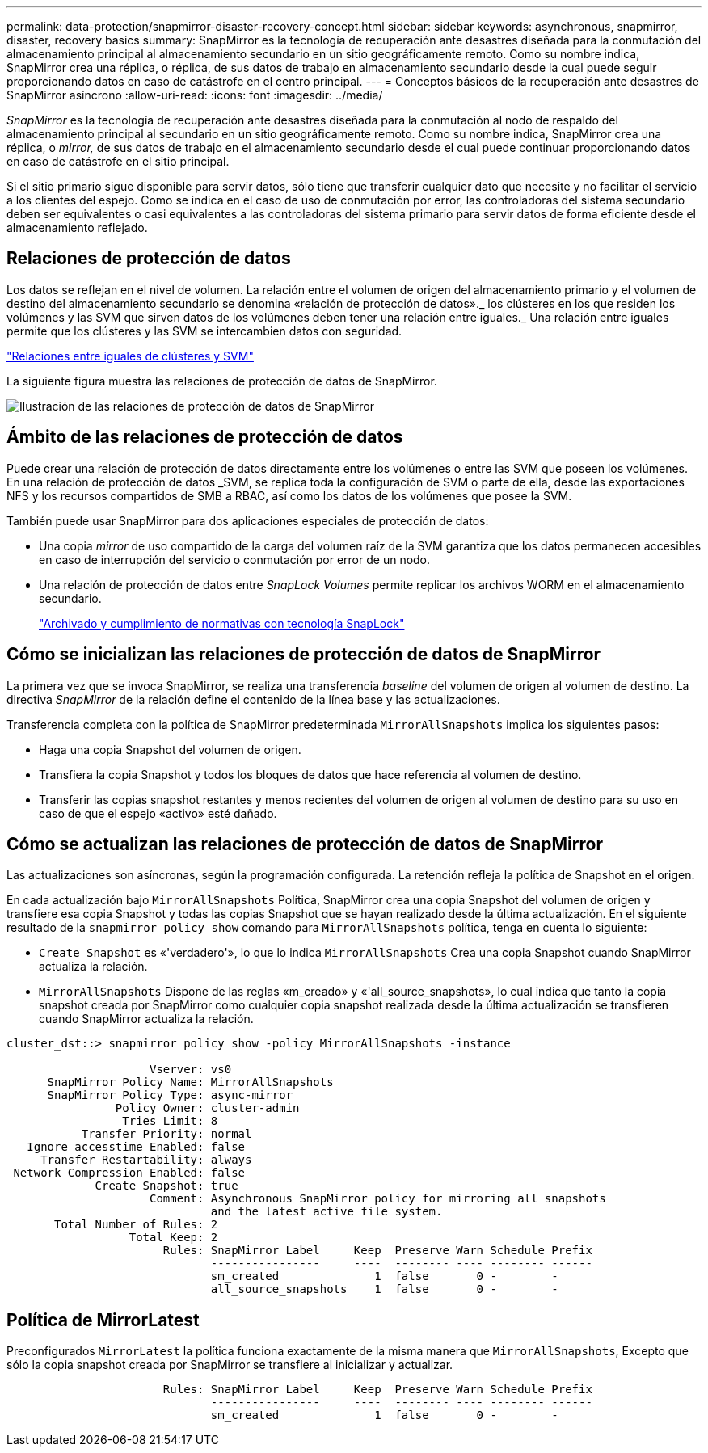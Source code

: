 ---
permalink: data-protection/snapmirror-disaster-recovery-concept.html 
sidebar: sidebar 
keywords: asynchronous, snapmirror, disaster, recovery basics 
summary: SnapMirror es la tecnología de recuperación ante desastres diseñada para la conmutación del almacenamiento principal al almacenamiento secundario en un sitio geográficamente remoto. Como su nombre indica, SnapMirror crea una réplica, o réplica, de sus datos de trabajo en almacenamiento secundario desde la cual puede seguir proporcionando datos en caso de catástrofe en el centro principal. 
---
= Conceptos básicos de la recuperación ante desastres de SnapMirror asíncrono
:allow-uri-read: 
:icons: font
:imagesdir: ../media/


[role="lead"]
_SnapMirror_ es la tecnología de recuperación ante desastres diseñada para la conmutación al nodo de respaldo del almacenamiento principal al secundario en un sitio geográficamente remoto. Como su nombre indica, SnapMirror crea una réplica, o _mirror,_ de sus datos de trabajo en el almacenamiento secundario desde el cual puede continuar proporcionando datos en caso de catástrofe en el sitio principal.

Si el sitio primario sigue disponible para servir datos, sólo tiene que transferir cualquier dato que necesite y no facilitar el servicio a los clientes del espejo. Como se indica en el caso de uso de conmutación por error, las controladoras del sistema secundario deben ser equivalentes o casi equivalentes a las controladoras del sistema primario para servir datos de forma eficiente desde el almacenamiento reflejado.



== Relaciones de protección de datos

Los datos se reflejan en el nivel de volumen. La relación entre el volumen de origen del almacenamiento primario y el volumen de destino del almacenamiento secundario se denomina «relación de protección de datos»._ los clústeres en los que residen los volúmenes y las SVM que sirven datos de los volúmenes deben tener una relación entre iguales._ Una relación entre iguales permite que los clústeres y las SVM se intercambien datos con seguridad.

https://docs.netapp.com/us-en/ontap-sm-classic/peering/index.html["Relaciones entre iguales de clústeres y SVM"]

La siguiente figura muestra las relaciones de protección de datos de SnapMirror.

image::../media/snapmirror-for-dp-pg.gif[Ilustración de las relaciones de protección de datos de SnapMirror]



== Ámbito de las relaciones de protección de datos

Puede crear una relación de protección de datos directamente entre los volúmenes o entre las SVM que poseen los volúmenes. En una relación de protección de datos _SVM, se replica toda la configuración de SVM o parte de ella, desde las exportaciones NFS y los recursos compartidos de SMB a RBAC, así como los datos de los volúmenes que posee la SVM.

También puede usar SnapMirror para dos aplicaciones especiales de protección de datos:

* Una copia _mirror_ de uso compartido de la carga del volumen raíz de la SVM garantiza que los datos permanecen accesibles en caso de interrupción del servicio o conmutación por error de un nodo.
* Una relación de protección de datos entre _SnapLock Volumes_ permite replicar los archivos WORM en el almacenamiento secundario.
+
link:../snaplock/index.html["Archivado y cumplimiento de normativas con tecnología SnapLock"]





== Cómo se inicializan las relaciones de protección de datos de SnapMirror

La primera vez que se invoca SnapMirror, se realiza una transferencia _baseline_ del volumen de origen al volumen de destino. La directiva _SnapMirror_ de la relación define el contenido de la línea base y las actualizaciones.

Transferencia completa con la política de SnapMirror predeterminada `MirrorAllSnapshots` implica los siguientes pasos:

* Haga una copia Snapshot del volumen de origen.
* Transfiera la copia Snapshot y todos los bloques de datos que hace referencia al volumen de destino.
* Transferir las copias snapshot restantes y menos recientes del volumen de origen al volumen de destino para su uso en caso de que el espejo «activo» esté dañado.




== Cómo se actualizan las relaciones de protección de datos de SnapMirror

Las actualizaciones son asíncronas, según la programación configurada. La retención refleja la política de Snapshot en el origen.

En cada actualización bajo `MirrorAllSnapshots` Política, SnapMirror crea una copia Snapshot del volumen de origen y transfiere esa copia Snapshot y todas las copias Snapshot que se hayan realizado desde la última actualización. En el siguiente resultado de la `snapmirror policy show` comando para `MirrorAllSnapshots` política, tenga en cuenta lo siguiente:

* `Create Snapshot` es «'verdadero'», lo que lo indica `MirrorAllSnapshots` Crea una copia Snapshot cuando SnapMirror actualiza la relación.
* `MirrorAllSnapshots` Dispone de las reglas «m_creado» y «'all_source_snapshots», lo cual indica que tanto la copia snapshot creada por SnapMirror como cualquier copia snapshot realizada desde la última actualización se transfieren cuando SnapMirror actualiza la relación.


[listing]
----
cluster_dst::> snapmirror policy show -policy MirrorAllSnapshots -instance

                     Vserver: vs0
      SnapMirror Policy Name: MirrorAllSnapshots
      SnapMirror Policy Type: async-mirror
                Policy Owner: cluster-admin
                 Tries Limit: 8
           Transfer Priority: normal
   Ignore accesstime Enabled: false
     Transfer Restartability: always
 Network Compression Enabled: false
             Create Snapshot: true
                     Comment: Asynchronous SnapMirror policy for mirroring all snapshots
                              and the latest active file system.
       Total Number of Rules: 2
                  Total Keep: 2
                       Rules: SnapMirror Label     Keep  Preserve Warn Schedule Prefix
                              ----------------     ----  -------- ---- -------- ------
                              sm_created              1  false       0 -        -
                              all_source_snapshots    1  false       0 -        -
----


== Política de MirrorLatest

Preconfigurados `MirrorLatest` la política funciona exactamente de la misma manera que `MirrorAllSnapshots`, Excepto que sólo la copia snapshot creada por SnapMirror se transfiere al inicializar y actualizar.

[listing]
----

                       Rules: SnapMirror Label     Keep  Preserve Warn Schedule Prefix
                              ----------------     ----  -------- ---- -------- ------
                              sm_created              1  false       0 -        -
----